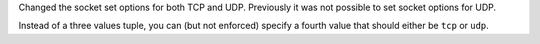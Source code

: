 Changed the socket set options for both TCP and UDP. Previously it was not possible to set socket options for UDP.

Instead of a three values tuple, you can (but not enforced) specify a fourth value that should either be ``tcp`` or ``udp``.
